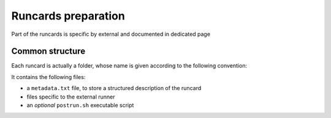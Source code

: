 Runcards preparation
====================

Part of the runcards is specific by external and documented in dedicated page

Common structure
----------------

Each runcard is actually a folder, whose name is given according to the
following convention:

It contains the following files:

- a ``metadata.txt`` file, to store a structured description of the runcard
- files specific to the external runner
- an *optional* ``postrun.sh`` executable script
